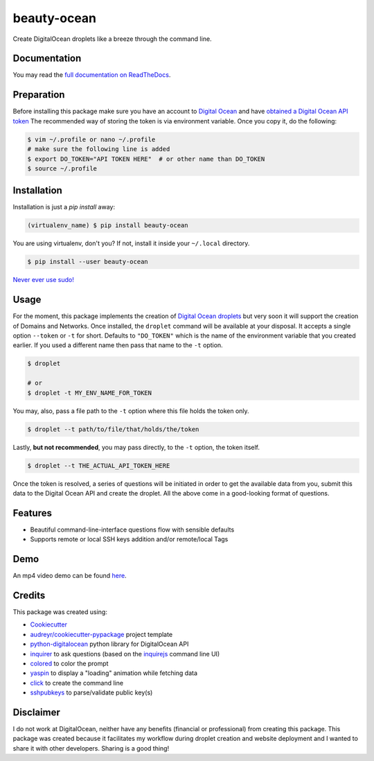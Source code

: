============
beauty-ocean
============

.. image:: https://img.shields.io/readthedocs/beauty-ocean.svg?style=flat-square
        :target: `full documentation on ReadTheDocs`_
        :alt: ReadTheDocs documentation status

.. image:: https://img.shields.io/pypi/v/beauty-ocean.svg?style=flat-square
        :target: https://pypi.org/project/beauty-ocean/
        :alt: Latest PyPI version

.. image:: https://img.shields.io/travis/manikos/beauty-ocean/master.svg?style=flat-square
        :target: https://travis-ci.org/manikos/beauty-ocean/
        :alt: Travis CI build status

.. image:: https://img.shields.io/codecov/c/github/manikos/beauty-ocean.svg?style=flat-square
        :target: https://codecov.io/gh/manikos/beauty-ocean/
        :alt: Codecov status

.. image:: https://img.shields.io/pypi/pyversions/beauty-ocean.svg?style=flat-square
        :target: https://pypi.org/project/beauty-ocean/
        :alt: Supported Python versions

.. image:: https://img.shields.io/github/license/manikos/beauty-ocean.svg?style=flat-square
        :target: https://github.com/manikos/beauty-ocean/bolb/master/LICENSE
        :alt: Project's licence



Create DigitalOcean droplets like a breeze through the command line.


Documentation
-------------
You may read the `full documentation on ReadTheDocs`_.


Preparation
-----------
Before installing this package make sure you have an account to
`Digital Ocean <https://www.digitalocean.com>`_ and have
`obtained a Digital Ocean API token <https://www.digitalocean.com/docs/api/create-personal-access-token/>`_
The recommended way of storing the token is via environment variable. Once
you copy it, do the following:


.. code-block:: console

    $ vim ~/.profile or nano ~/.profile
    # make sure the following line is added
    $ export DO_TOKEN="API TOKEN HERE"  # or other name than DO_TOKEN
    $ source ~/.profile


Installation
------------
Installation is just a `pip install` away:

.. code-block:: console

    (virtualenv_name) $ pip install beauty-ocean

You are using virtualenv, don't you? If not, install it inside your
``~/.local`` directory.

.. code-block:: console

    $ pip install --user beauty-ocean

`Never ever use sudo! <https://youtu.be/5BqAeN-F9Qs?t=8m42s>`_


Usage
-----
For the moment, this package implements the creation of
`Digital Ocean droplets <https://www.digitalocean.com/products/droplets/>`_
but very soon it will support the creation of Domains and Networks.
Once installed, the ``droplet`` command will be available at your disposal.
It accepts a single option ``--token`` or ``-t`` for short. Defaults to
``"DO_TOKEN"`` which is the name of the environment variable that you
created earlier. If you used a different name then pass that name to the
``-t`` option.

.. code-block:: console

    $ droplet

    # or
    $ droplet -t MY_ENV_NAME_FOR_TOKEN

You may, also, pass a file path to the ``-t`` option where this file holds
the token only.

.. code-block:: console

    $ droplet --t path/to/file/that/holds/the/token

Lastly, **but not recommended**, you may pass directly, to the ``-t`` option,
the token itself.

.. code-block:: console

    $ droplet --t THE_ACTUAL_API_TOKEN_HERE

Once the token is resolved, a series of questions will be initiated in order
to get the available data from you, submit this data to the Digital Ocean
API and create the droplet. All the above come in a good-looking format
of questions.


Features
--------
* Beautiful command-line-interface questions flow with sensible defaults
* Supports remote or local SSH keys addition and/or remote/local Tags


Demo
----
An mp4 video demo can be found `here <https://beauty-ocean.readthedocs.io/en/latest/usage.html#demo>`_.


Credits
-------
This package was created using:

* Cookiecutter_
* `audreyr/cookiecutter-pypackage`_ project template
* python-digitalocean_ python library for DigitalOcean API
* inquirer_ to ask questions (based on the inquirejs_ command line UI)
* colored_ to color the prompt
* yaspin_ to display a "loading" animation while fetching data
* click_ to create the command line
* sshpubkeys_ to parse/validate public key(s)

.. _Cookiecutter: https://github.com/audreyr/cookiecutter
.. _`audreyr/cookiecutter-pypackage`: https://github.com/audreyr/cookiecutter-pypackage
.. _inquirer: https://github.com/magmax/python-inquirer
.. _inquirejs: https://github.com/SBoudrias/Inquirer.js
.. _python-digitalocean: https://github.com/koalalorenzo/python-digitalocean
.. _colored: https://gitlab.com/dslackw/colored
.. _yaspin: https://github.com/pavdmyt/yaspin
.. _click: https://github.com/pallets/click
.. _sshpubkeys: https://github.com/ojarva/python-sshpubkeys
.. _full documentation on ReadTheDocs: https://readthedocs.org/projects/beauty-ocean/


Disclaimer
----------
I do not work at DigitalOcean, neither have any benefits (financial or
professional) from creating this package. This package was created because
it facilitates my workflow during droplet creation and website deployment
and I wanted to share it with other developers. Sharing is a good thing!
